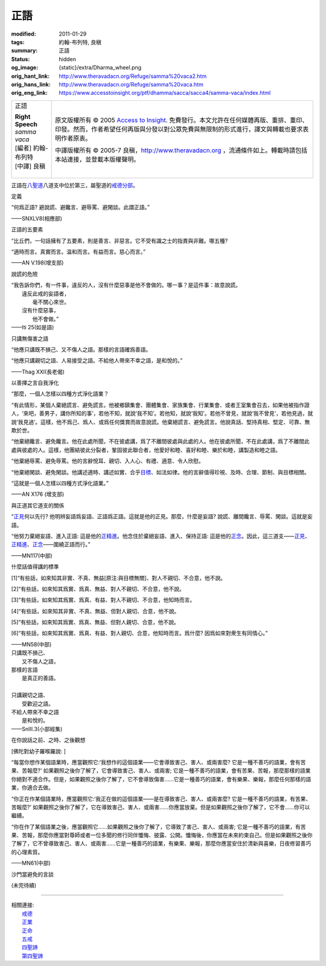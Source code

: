 正語
====

:modified: 2011-01-29
:tags: 約翰-布列特, 良稹
:summary: 正語
:status: hidden
:og_image: {static}/extra/Dharma_wheel.png
:orig_hant_link: http://www.theravadacn.org/Refuge/samma%20vaca2.htm
:orig_hans_link: http://www.theravadacn.org/Refuge/samma%20vaca.htm
:orig_eng_link: https://www.accesstoinsight.org/ptf/dhamma/sacca/sacca4/samma-vaca/index.html


.. role:: small
   :class: is-size-7

.. role:: fake-title
   :class: is-size-2 has-text-weight-bold

.. role:: fake-title-2
   :class: is-size-3

.. list-table::
   :class: table is-bordered is-striped is-narrow stack-th-td-on-mobile
   :widths: auto

   * - .. container:: has-text-centered

          :fake-title:`正語`

          | **Right Speech**
          | *samma vaca*
          | [編者] 約翰-布列特
          | [中譯] 良稹
          |

     - .. container:: has-text-centered

          原文版權所有 © 2005 `Access to Insight`_. 免費發行。本文允許在任何媒體再版、重排、重印、印發。然而，作者希望任何再版與分發以對公眾免費與無限制的形式進行，譯文與轉載也要求表明作者原衷。

          中譯版權所有 © 2005-7 良稹，http://www.theravadacn.org ，流通條件如上。轉載時請包括本站連接，並登載本版權聲明。


正語在\ `八聖道`_\ 八道支中位於第三，屬聖道的\ `戒德分部`_\ 。

.. _八聖道: {filename}fourth-sacca-dukkha-nirodha-gamini-patipada%zh-hant.rst
.. _戒德分部: {filename}/pages/dhamma-gradual%zh-hant.rst#silaA


定義

.. container:: notification

   “何爲正語? 避說謊、避饞言、避辱罵、避閑談。此謂正語。”

   .. container:: has-text-right

      ——SNXLV8(相應部)


正語的五要素

.. container:: notification

   “比丘們，一句話擁有了五要素，則是善言、非惡言。它不受有識之士的指責與非難。哪五種?

   “適時而言。真實而言。温和而言。有益而言。慈心而言。”

   .. container:: has-text-right

      ——AN V.198(增支部)


說謊的危險

.. container:: notification

   | “我告訴你們，有一件事，違反的人，沒有什麼惡事是他不會做的。哪一事？是這件事：故意說謊。
   | 　　違反此戒的妄語者，
   | 　　　　毫不關心來世。
   | 　　沒有什麼惡事，
   | 　　　　他不會做。”

   .. container:: has-text-right

      ——Iti 25(如是語)


只講無傷害之語

.. container:: notification

   “他應只講既不損己、又不傷人之語。那樣的言語確爲善語。

   “他應只講親切之語、人易接受之語。不給他人帶來不幸之語，是和悅的。”

   .. container:: has-text-right

      ——Thag XXI(長老偈)


以善擇之言自我淨化

.. container:: notification

   “那麼，一個人怎樣以四種方式淨化語業？

   “有此情形，某個人棄絕謊言、避免謊言。他被鄉鎮集會、團體集會、家族集會、行業集會、或者王室集會召去，如果他被指作證人，‘來吧，善男子，講你所知的事’，若他不知，就說‘我不知’。若他知，就說‘我知’。若他不曾見，就說‘我不曾見’，若他見過，就說‘我見過’。這樣，他不爲己、爲人、或爲任何獎賞而故意說謊。他棄絕謊言、避免謊言。他說真話、堅持真相、堅定、可靠、無欺於世。

   “他棄絕饞言、避免饞言。他在此處所聞，不在彼處講，爲了不離間彼處與此處的人。他在彼處所聞，不在此處講，爲了不離間此處與彼處的人。這樣，他團結彼此分裂者，鞏固彼此聯合者，他愛好和睦、喜好和睦、樂於和睦，講製造和睦之語。

   “他棄絕辱罵、避免辱罵。他的言辭悅耳、親切、入人心、有禮、適意、令人欣慰。

   “他棄絕閑談、避免閑談。他講述適時、講述如實、合乎\ `目標`_\ 、如法如律。他的言辭值得珍視、及時、合理、節制、與目標相關。

   “這就是一個人怎樣以四種方式淨化語業。”

   .. container:: has-text-right

      ——AN X176 (增支部)

.. _目標: {filename}sacca-nibbana%zh-hant.rst


與正道其它道支的關係

.. container:: notification

   “\ `正見`_\ 何以先行? 他明辨妄語爲妄語、正語爲正語。這就是他的正見。那麼，什麼是妄語? 說謊、離間饞言、辱罵、閑談。這就是妄語。

   “他努力棄絕妄語、進入正語: 這是他的\ `正精進`_\ 。他念住於棄絕妄語、進入、保持正語: 這是他的\ `正念`_\ 。因此，這三道支——\ `正見`_\ 、\ `正精進`_\ 、\ `正念`_\ ——圍繞正語而行。”

   .. container:: has-text-right

      ——MN117(中部)

.. _正見: http://theravadacn.com/Refuge/samma%20ditthi2.htm
.. TODO: replace 正見 link
.. _正精進: {filename}samma-vayamo%zh-hant.rst
.. _正念: {filename}samma-sati%zh-hant.rst


什麼話值得講的標準

.. container:: notification

   [1]“有些話，如來知其非實、不真、無益\ :small:`[原注:與目標無關]`\、對人不親切、不合意，他不說。

   [2]“有些話，如來知其爲實、爲真、無益、對人不親切、不合意，他不說。

   [3]“有些話，如來知其爲實、爲真、有益、對人不親切、不合意，他知時而言。

   [4]“有些話，如來知其非實、不真、無益、但對人親切、合意，他不說。

   [5]“有些話，如來知其爲實、爲真、無益、但對人親切、合意，他不說。

   [6]“有些話，如來知其爲實、爲真、有益、對人親切、合意，他知時而言。爲什麼? 因爲如來對衆生有同情心。”

   .. container:: has-text-right

      ——MN58(中部)

.. container:: notification

   | 只講既不損己、
   | 　　又不傷人之語，
   | 那樣的言語
   | 　　是真正的善語。
   |
   | 只講親切之語、
   | 　　受歡迎之語。
   | 不給人帶來不幸之語
   | 　　是和悅的。

   .. container:: has-text-right

      ——SnIII.3(小部經集)


在你說話之前、之時、之後觀想

.. container:: notification

   [佛陀對幼子羅喉羅說: ]

   “每當你想作某個語業時，應當觀照它:‘我想作的這個語業——它會導致害己、害人、或兩害麼? 它是一種不善巧的語業，會有苦果、苦報麼?’ 如果觀照之後你了解了，它會導致害己、害人、或兩害; 它是一種不善巧的語業，會有苦果、苦報，那麼那樣的語業你絕對不適合作。但是，如果觀照之後你了解了，它不會導致傷害……它是一種善巧的語業，會有樂果、樂報，那麼任何那樣的語業，你適合去做。

   “你正在作某個語業時，應當觀照它:‘我正在做的這個語業——是在導致害己、害人、或兩害麼? 它是一種不善巧的語業，有苦果、苦報麼?’ 如果觀照之後你了解了，它在導致害己、害人、或兩害……你應當放棄。但是如果觀照之後你了解了，它不會……你可以繼續。

   “你在作了某個語業之後，應當觀照它……如果觀照之後你了解了，它導致了害己、害人、或兩害; 它是一種不善巧的語業，有苦果、苦報，那麼你應當對尊師或者一位多聞的修行同伴懺悔、披露、公開。懺悔後，你應當在未來約束自己。但是如果觀照之後你了解了，它不曾導致害己、害人、或兩害……它是一種善巧的語業，有樂果、樂報，那麼你應當安住於清新與喜樂，日夜修習善巧的心理素質。

   .. container:: has-text-right

      ——MN61(中部)


.. _incorrectspeech:

沙門當避免的言談

(未完待續)

----

| 相關連接:
| 　　\ `戒德`_
| 　　\ `正業`_
| 　　\ `正命`_
| 　　\ `五戒`_
| 　　\ `四聖諦`_
| 　　\ `第四聖諦`_

.. _戒德: {filename}sila%zh-hant.rst
.. _正業: {filename}samma-kammanto%zh-hant.rst
.. _正命: {filename}samma-ajivo%zh-hant.rst
.. _五戒: {filename}sila-panca%zh-hant.rst
.. _四聖諦: http://www.theravadacn.org/Refuge/cattari%20ariya%20saccani2.htm
.. TODO: replace 四聖諦 link
.. _第四聖諦: {filename}fourth-sacca-dukkha-nirodha-gamini-patipada%zh-hant.rst

.. _Access to Insight: https://www.accesstoinsight.org/
